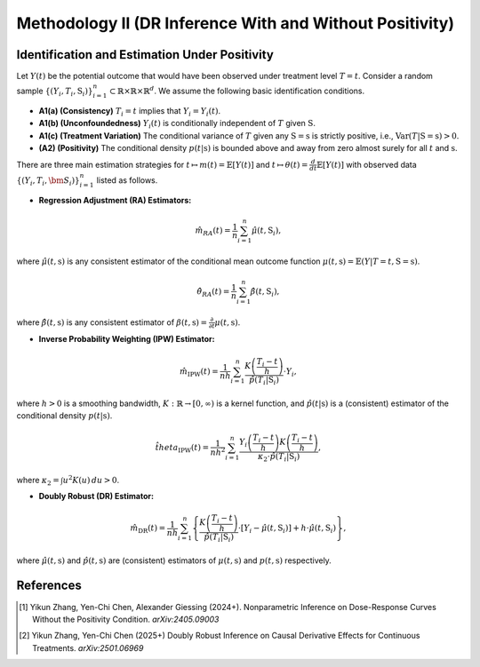 Methodology II (DR Inference With and Without Positivity)
===========

Identification and Estimation Under Positivity
------------

Let :math:`Y(t)` be the potential outcome that would have been observed under treatment level :math:`T=t`. Consider a random sample :math:`\{(Y_i,T_i,\textbf{S}_i)\}_{i=1}^n \subset \mathbb{R}\times \mathbb{R} \times \mathbb{R}^d`. We assume the following basic identification conditions.

* **A1(a) (Consistency)** :math:`T_i=t` implies that :math:`Y_i=Y_i(t)`.
* **A1(b) (Unconfoundedness)** :math:`Y_i(t)` is conditionally independent of :math:`T` given :math:`\textbf{S}`.
* **A1(c) (Treatment Variation)** The conditional variance of :math:`T` given any :math:`\textbf{S}=\textbf{s}` is strictly positive, i.e., :math:`\text{Var}(T|\textbf{S}=\textbf{s})>0`.
* **(A2) (Positivity)** The conditional density :math:`p(t|\textbf{s})` is bounded above and away from zero almost surely for all :math:`t` and :math:`\textbf{s}`.

There are three main estimation strategies for :math:`t\mapsto m(t)=\mathbb{E}\left[Y(t)\right]` and :math:`t\mapsto \theta(t)=\frac{d}{dt}\mathbb{E}\left[Y(t)\right]` with observed data :math:`\left\{(Y_i,T_i,\bm{S}_i)\right\}_{i=1}^n` listed as follows.

* **Regression Adjustment (RA) Estimators:** 

.. math::

    \hat{m}_{RA}(t)  = \frac{1}{n}\sum_{i=1}^n \hat{\mu}(t,\textbf{S}_i),

where :math:`\hat{\mu}(t,\textbf{s})` is any consistent estimator of the conditional mean outcome function :math:`\mu(t,\textbf{s})=\mathbb{E}(Y|T=t,\textbf{S}=\textbf{s})`. 

.. math::

    \hat{\theta}_{RA}(t)  = \frac{1}{n}\sum_{i=1}^n \hat{\beta}(t,\textbf{S}_i),
    
where :math:`\hat{\beta}(t,\textbf{s})` is any consistent estimator of :math:`\beta(t,\textbf{s})=\frac{\partial}{\partial t}\mu(t,\textbf{s})`. 

* **Inverse Probability Weighting (IPW) Estimator:**

.. math::

    \hat{m}_{\mathrm{IPW}}(t) = \frac{1}{nh}\sum_{i=1}^n \frac{K\left(\frac{T_i-t}{h}\right)}{\hat{p}(T_i|\textbf{S}_i)}\cdot Y_i,
    
where :math:`h>0` is a smoothing bandwidth, :math:`K:\mathbb{R}\to [0,\infty)` is a kernel function, and :math:`\hat{p}(t|\textbf{s})` is a (consistent) estimator of the conditional density :math:`p(t|\textbf{s})`.

.. math::

    \hat{theta}_{\mathrm{IPW}}(t) = \frac{1}{nh^2}\sum_{i=1}^n \frac{Y_i\left(\frac{T_i-t}{h}\right)K\left(\frac{T_i-t}{h}\right)}{\kappa_2\cdot \hat{p}(T_i|\textbf{S}_i)},

where :math:`\kappa_2=\int u^2K(u)\,du>0`.

* **Doubly Robust (DR) Estimator:**

.. math::

    \hat{m}_{\mathrm{DR}}(t) =\frac{1}{nh}\sum_{i=1}^n \left\{\frac{K\left(\frac{T_i-t}{h}\right)}{\hat{p}(T_i|\textbf{S}_i)}\cdot \left[Y_i - \hat \mu(t,\textbf{S}_i)\right]+ h\cdot \hat{\mu}(t,\textbf{S}_i) \right\},

where :math:`\hat{\mu}(t,\textbf{s})` and :math:`\hat{p}(t,\textbf{s})` are (consistent) estimators of :math:`\mu(t,\textbf{s})` and :math:`p(t,\textbf{s})` respectively.


References
----------

.. [1] Yikun Zhang, Yen-Chi Chen, Alexander Giessing (2024+). Nonparametric Inference on Dose-Response Curves Without the Positivity Condition. *arXiv:2405.09003*

.. [2] Yikun Zhang, Yen-Chi Chen (2025+) Doubly Robust Inference on Causal Derivative Effects for Continuous Treatments. *arXiv:2501.06969*
